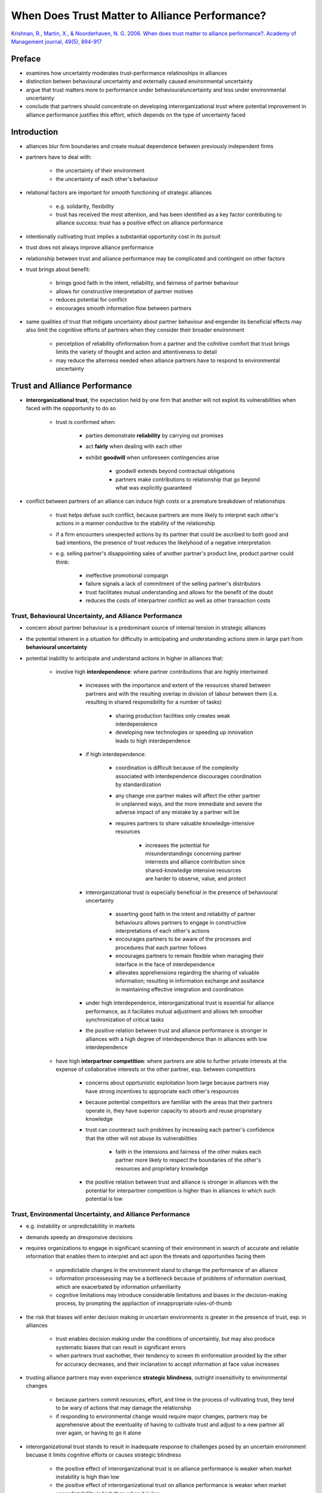 When Does Trust Matter to Alliance Performance?
===============================================

`Krishnan, R., Martin, X., & Noorderhaven, N. G. 2006. When does trust matter to alliance performance?. Academy of Management journal, 49(5), 894-917 <https://www-jstor-org.proxy.lib.sfu.ca/stable/20159808>`_


Preface
-------

- examines how uncertainty moderates trust-performance relatinoships in alliances
- distinction betwen behavioural uncertainty and externally caused environmental uncertainty    
- argue that trust matters more to performance under behaviouraluncertainty and less under environmental uncertainty
- conclude that partners should concentrate on developing interorganizational trust where potential improvement in alliance performance justifies this effort, which depends on the type of uncertainty faced


Introduction
------------

- alliances blur firm boundaries and create mutual dependence between previously independent firms

- partners have to deal with:

    - the uncertainty of their environment
    - the uncertainty of each other's behaviour

- relational factors are important for smooth functioning of strategic alliances
    
    - e.g. solidarity, flexibility
    - trust has received the most attention, and has been identified as a key factor contributing to alliance success: trust has a positive effect on alliance performance


- intentionally cultivating trust implies a substantial opportunity cost in its pursuit
- trust does not always improve alliance performance
- relationship between trust and aliiance performance may be complicated and contingent on other factors

- trust brings about benefit:

    - brings good faith in the intent, reliability, and fairness of partner behaviour
    - allows for constructive interpretation of partner motives
    - reduces potential for conflict
    - encourages smooth information flow between partners

- same qualities of trust that mitigate uncertainty about partner behaviour and engender its beneficial effects may also limit the cognitiive efforts of partners when they consider their broader environment

    - percetption of reliability ofinformation from a partner and the cofnitive comfort that trust brings limits the variety of thought and action and attentiveness to detail

    - may reduce the alterness needed when alliance partners have to respond to environmental uncertainty

Trust and Alliance Performance
------------------------------

- **interorganizational trust**, the expectation held by one firm that another will not exploit its vulnerabilities when faced with the oppportunity to do so

    - trust is confirmed when:

        - parties demonstrate **reliability** by carrying out promises
        - act **fairly** when dealing with each other
        - exhibit **goodwill** when unforeseen contingencies arise

            - goodwill extends beyond contractual obligations
            - partners make contributions to relationship that go beyond what was explicitly guaranteed

- conflict between partners of an alliance can induce high costs or a premature breakdown of relationships

    - trust helps defuse such conflict, because partners are more likely to interpret each other's actions in a manner conductive to the stability of the relationship
    - if a firm encounters unexpected actions by its partner that could be ascribed to both good and bad intentions, the presence of trust reduces the likelyhood of a negative interpretation
    - e.g. selling partner's disappointing sales of another partner's product line, product partner could think:
        
        - ineffective promotional compaign
        - failure signals a lack of commitment of the selling partner's distributors

        - trust facilitates mutual understanding and allows for the benefit of the doubt
        - reduces the costs of interpartner conflict as well as other transaction costs

Trust, Behavioural Uncertainty, and Alliance Performance
````````````````````````````````````````````````````````

- concern about partner behaviour is a predominant source of internal tension in strategic alliances
- the potential inherent in a situation for difficulty in anticipating and understanding actions stem in large part from **behavioural uncertainty**

- potential inability to anticipate and understand actions in higher in alliances that:

    - involve high **interdependence**: where partner contributions that are highly intertwined

        - increases with the importance and extent of the reosurces shared between partners and with the resulting overlap in division of labour between them (i.e. resulting in shared responsibility for a number of tasks)

            - sharing production facilities only creates weak interdependence
            - developing new technologies or speeding up innovation leads to high interdependence

        - if high interdependence:
        
            - coordination is difficult because of the complexity associated with interdependence discourages coordination by standardization
            - any change one partner makes will affect the other partner in unplanned ways, and the more immediate and severe the adverse impact of any mistake by a partner will be
            
            - requires partners to share valuable knowledge-intensive resources
            
                - increases the potential for misunderstandings concerning partner interrests and alliance contribution since shared-knowledge intensive reousrces are harder to observe, value, and protect

        - interorganizational trust is especially beneficial in the presence of behavioural uncertainty
            
            - asserting good faith in the intent and reliability of partner behaviours allows partners to engage in constructive interpretations of each other's actions
            - encourages partners to be aware of the processes and procedures that each partner follows
            - encourages partners to remain flexible when managing their interface in the face of interdependence
            - allievates apprehensions regarding the sharing of valuable information; resulting in information exchange and assitance in maintaining effective integration and coordination

        - under high interdependence, interorganizational trust is essential for alliance performance, as it faciliates mutual adjustment and allows teh smoother synchronization of critical tasks
        - the positive relation between trust and alliance performance is stronger in alliances with a high degree of interdependence than in alliances with low interdependence

    - have high **interpartner competition**: where partners are able to further private interests at the expense of collaborative interests or the other partner, esp. between competitors

        - concerns about opprtunistic exploitation loom large because partners may have strong incentives to appropriate each other's respources
        - because potential competitors are famililar with the areas that their partners operate in, they have superior capacity to absorb and reuse proprietary knowledge
        - trust can counteract such problmes by increasing each partner's confidence that the other will not abuse its vulnerabilities
        
            - faith in the intensions and fairness of the other makes each partner more likely to respect the boundaries of the other's resources and proprietary knowledge
        
        - the positive relation between trust and alliance is stronger in alliances with the potential for interpartner competition is higher than in alliances in which such potential is low

Trust, Environmental Uncertainty, and Alliance Performance
``````````````````````````````````````````````````````````

- e.g. instability or unpredictabiliity in markets
- demands speedy an dresponsive decisions
- requires organizations to engage in significant scanning of their environment in search of accurate and reliable information that enables them to interpret and act upon the threats and opportunities facing them

    - unpredictable changes in the environment stand to change the performance of an alliance
    - information processessing may be a bottleneck because of problems of information overload, which are exacerbated by information unfamiliarity
    - cognitive limitations may introduce considerable limitations and biases in the decision-making process, by prompting the appliaction of innappropriate rules-of-thumb

- the risk that biases will enter decision making in uncertain environments is greater in the presence of trust, esp. in alliances

    - trust enables decision making under the conditions of uncertaintiy, but may also produce systematic biases that can result in significant errors
    - when partners trust eachother, their tendency to screen th einformation provided by the other for accuracy decreases, and their inclanation to accept information at face value increases
    
- trusting alliance partners may even experience **strategic blindness**, outright insensitivity to environmental changes

    - because partners commit resources, effort, and time in the process of vultivating trust, they tend to be wary of actions that may damage the relationship
    - if responding to environmental change would require major changes, partners may be apprehensive about the eventuality of having to cultivate trust and adjust to a new partner all over again, or having to go it alone

- interorganizational trust stands to result in inadequate response to challenges posed by an uncertain environment becuase it limits cognitive efforts or causes strategic blindness

    - the positive effect of interorganizational trust is on alliance performance is weaker when market instability is high than low
    - the positive effect of interorganizational trust on alliance performance is weaker when market unpredictabiliity is high than when it is low
    


Slides Notes
------------

- how trust, leading to the conservation of cognitive effort, is good

    - improve knowldge disclosure
    - acknowledge lack of knowledge
    - improves cooperation

- how trust, leading to the conservation of cognitive effort, is bad

    - reduces knowledge screening
    - sub-optimal use of source's knowledge
    - can lead to inertia, rigidities

- behavioural uncertainty
    
    - unexpected changes in behaviour
    - opportunity for competition
    - chance of miscommunication
    - unbalanced dependencies

- environmental uncertainty

    - unexpected changes in the environment
    - market shifts
    - new 


